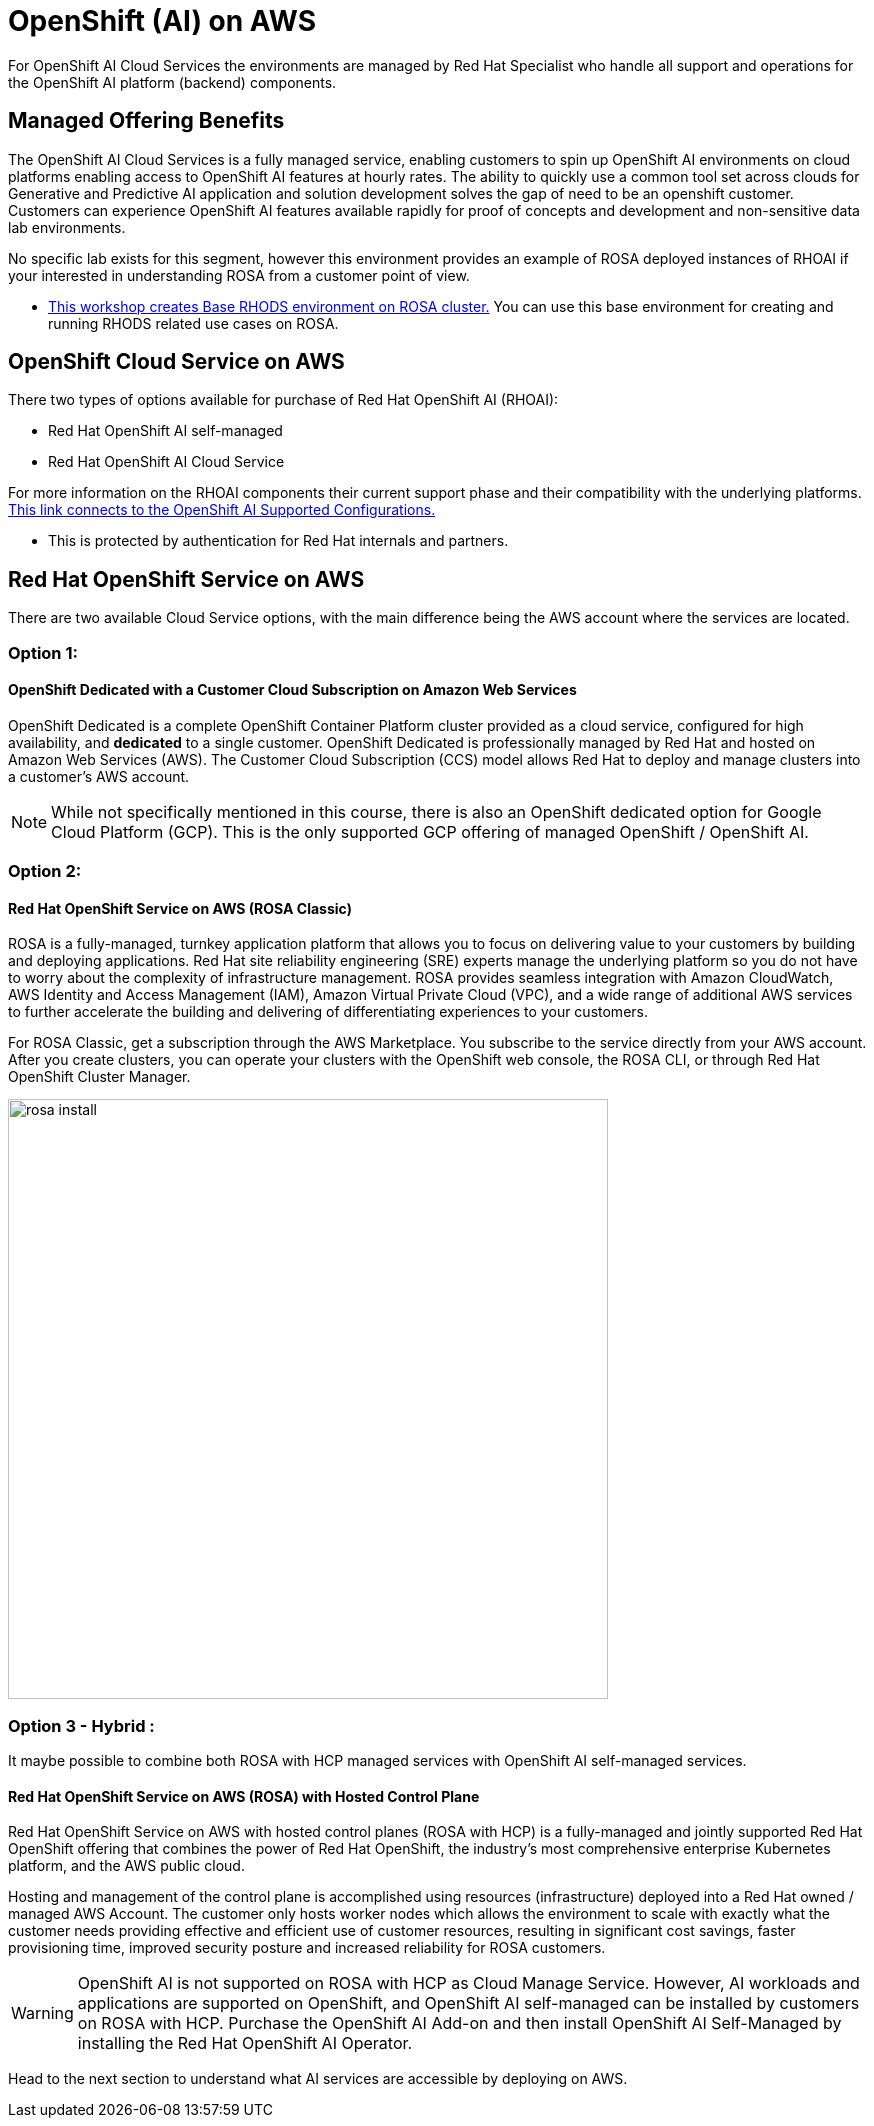 = OpenShift (AI) on AWS
 
For OpenShift AI Cloud Services the environments are managed by Red Hat Specialist who handle all support and operations for the OpenShift AI platform (backend) components. 

== Managed Offering Benefits

The OpenShift AI Cloud Services is a fully managed service, enabling customers to spin up OpenShift AI environments on cloud platforms enabling access to OpenShift AI features at hourly rates.  The ability to quickly use a common tool set across clouds for Generative and Predictive AI application and solution development solves the gap of need to be an openshift customer.  Customers can experience OpenShift AI features available rapidly for proof of concepts and development and non-sensitive data lab environments.

No specific lab exists for this segment, however this environment provides an example of ROSA deployed instances of RHOAI if your interested in understanding ROSA from a customer point of view.

 * https://demo.redhat.com/catalog?labels=%7B%22product%22%3A%5B%22red_hat_openshift_ai%22%5D%7D&item=babylon-catalog-prod%2Fsandboxes-gpte.ocp4-workshop-rhods-base-aws.prod[This workshop creates Base RHODS environment on ROSA cluster.] You can use this base environment for creating and running RHODS related use cases on ROSA.

== OpenShift Cloud Service on AWS

There two types of options available for purchase of Red Hat OpenShift AI (RHOAI):

 * Red Hat OpenShift AI self-managed
 * Red Hat OpenShift AI Cloud Service 

For more information on the RHOAI components their current support phase and their compatibility with the underlying platforms. https://access.redhat.com/articles/rhoai-supported-configs[This link connects to the OpenShift AI Supported Configurations., window=blank]

 * This is protected by authentication for Red Hat internals and partners.

 
== Red Hat OpenShift Service on AWS 

There are two available Cloud Service options, with the main difference being the AWS account where the services are located. 

=== Option 1: 

==== OpenShift Dedicated with a Customer Cloud Subscription on Amazon Web Services 
OpenShift Dedicated is a complete OpenShift Container Platform cluster provided as a cloud service, configured for high availability, and *dedicated* to a single customer. OpenShift Dedicated is professionally managed by Red Hat and hosted on Amazon Web Services (AWS). The Customer Cloud Subscription (CCS) model allows Red Hat to deploy and manage clusters into a customer’s AWS account. 

[NOTE]
While not specifically mentioned in this course, there is also an OpenShift dedicated option for Google Cloud Platform (GCP).  This is the only supported GCP offering of managed OpenShift / OpenShift AI.

=== Option 2:

==== Red Hat OpenShift Service on AWS (ROSA Classic)

ROSA is a fully-managed, turnkey application platform that allows you to focus on delivering value to your customers by building and deploying applications. Red Hat site reliability engineering (SRE) experts manage the underlying platform so you do not have to worry about the complexity of infrastructure management. ROSA provides seamless integration with Amazon CloudWatch, AWS Identity and Access Management (IAM), Amazon Virtual Private Cloud (VPC), and a wide range of additional AWS services to further accelerate the building and delivering of differentiating experiences to your customers.

For ROSA Classic, get a subscription through the AWS Marketplace.  You subscribe to the service directly from your AWS account. After you create clusters, you can operate your clusters with the OpenShift web console, the ROSA CLI, or through Red Hat OpenShift Cluster Manager.

image::rosa_install.png[width=600]

=== Option 3 - Hybrid : 

It maybe possible to combine both ROSA with HCP managed services with OpenShift AI self-managed services.

==== Red Hat OpenShift Service on AWS (ROSA) with Hosted Control Plane
 
Red Hat OpenShift Service on AWS with hosted control planes (ROSA with HCP) is a fully-managed and jointly supported Red Hat OpenShift offering that combines the power of Red Hat OpenShift, the industry's most comprehensive enterprise Kubernetes platform, and the AWS public cloud. 

Hosting and management of the control plane is accomplished using resources (infrastructure) deployed into a Red Hat owned / managed AWS Account. The customer only hosts worker nodes which allows the environment to scale with exactly what the customer needs providing effective and efficient use of customer resources, resulting in significant cost savings, faster provisioning time, improved security posture and increased reliability for ROSA customers. 

[WARNING]
====
OpenShift AI is not supported on ROSA with HCP as Cloud Manage Service.  However, AI workloads and applications are supported on OpenShift, and OpenShift AI self-managed can be installed by customers on ROSA with HCP.  Purchase the OpenShift AI Add-on and then install OpenShift AI Self-Managed by installing the Red Hat OpenShift AI Operator.

====


Head to the next section to understand what AI services are accessible by deploying on AWS.
